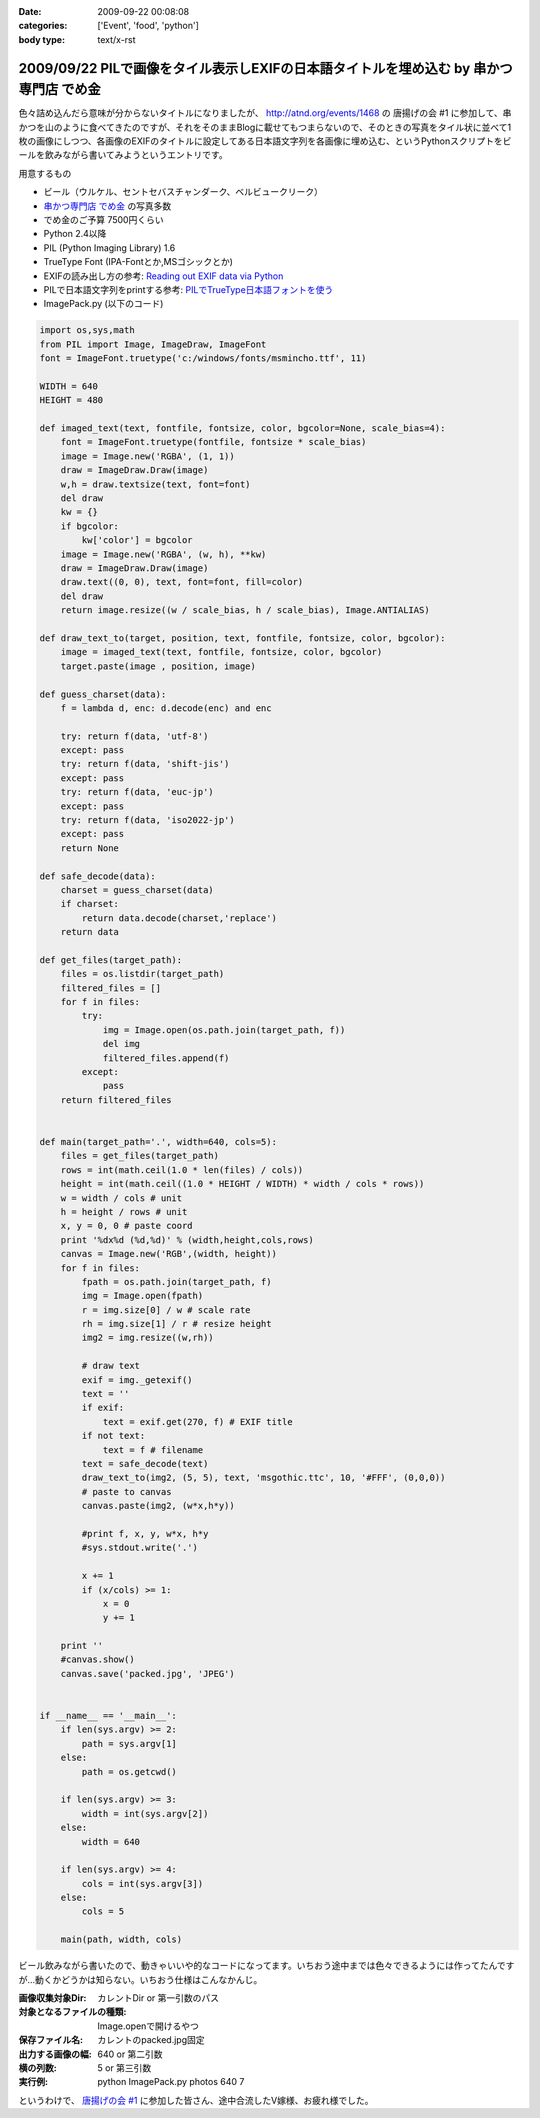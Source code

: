 :date: 2009-09-22 00:08:08
:categories: ['Event', 'food', 'python']
:body type: text/x-rst

=======================================================================================
2009/09/22 PILで画像をタイル表示しEXIFの日本語タイトルを埋め込む by 串かつ専門店 でめ金
=======================================================================================

色々詰め込んだら意味が分からないタイトルになりましたが、 http://atnd.org/events/1468 の 唐揚げの会 #1 に参加して、串かつを山のように食べてきたのですが、それをそのままBlogに載せてもつまらないので、そのときの写真をタイル状に並べて1枚の画像にしつつ、各画像のEXIFのタイトルに設定してある日本語文字列を各画像に埋め込む、というPythonスクリプトをビールを飲みながら書いてみようというエントリです。

用意するもの

* ビール（ウルケル、セントセバスチャンダーク、ベルビュークリーク）
* `串かつ専門店 でめ金`_ の写真多数
* でめ金のご予算 7500円くらい
* Python 2.4以降
* PIL (Python Imaging Library) 1.6
* TrueType Font (IPA-Fontとか,MSゴシックとか)
* EXIFの読み出し方の参考: `Reading out EXIF data via Python`_
* PILで日本語文字列をprintする参考: `PILでTrueType日本語フォントを使う`_
* ImagePack.py (以下のコード)


.. code-block:: python

    import os,sys,math
    from PIL import Image, ImageDraw, ImageFont
    font = ImageFont.truetype('c:/windows/fonts/msmincho.ttf', 11)

    WIDTH = 640
    HEIGHT = 480

    def imaged_text(text, fontfile, fontsize, color, bgcolor=None, scale_bias=4):
        font = ImageFont.truetype(fontfile, fontsize * scale_bias)
        image = Image.new('RGBA', (1, 1))
        draw = ImageDraw.Draw(image)
        w,h = draw.textsize(text, font=font)
        del draw
        kw = {}
        if bgcolor:
            kw['color'] = bgcolor
        image = Image.new('RGBA', (w, h), **kw)
        draw = ImageDraw.Draw(image)
        draw.text((0, 0), text, font=font, fill=color)
        del draw
        return image.resize((w / scale_bias, h / scale_bias), Image.ANTIALIAS)

    def draw_text_to(target, position, text, fontfile, fontsize, color, bgcolor):
        image = imaged_text(text, fontfile, fontsize, color, bgcolor)
        target.paste(image , position, image)

    def guess_charset(data):
        f = lambda d, enc: d.decode(enc) and enc

        try: return f(data, 'utf-8')
        except: pass
        try: return f(data, 'shift-jis')
        except: pass
        try: return f(data, 'euc-jp')
        except: pass
        try: return f(data, 'iso2022-jp')
        except: pass
        return None

    def safe_decode(data):
        charset = guess_charset(data)
        if charset:
            return data.decode(charset,'replace')
        return data

    def get_files(target_path):
        files = os.listdir(target_path)
        filtered_files = []
        for f in files:
            try:
                img = Image.open(os.path.join(target_path, f))
                del img
                filtered_files.append(f)
            except:
                pass
        return filtered_files


    def main(target_path='.', width=640, cols=5):
        files = get_files(target_path)
        rows = int(math.ceil(1.0 * len(files) / cols))
        height = int(math.ceil((1.0 * HEIGHT / WIDTH) * width / cols * rows))
        w = width / cols # unit
        h = height / rows # unit
        x, y = 0, 0 # paste coord
        print '%dx%d (%d,%d)' % (width,height,cols,rows)
        canvas = Image.new('RGB',(width, height))
        for f in files:
            fpath = os.path.join(target_path, f)
            img = Image.open(fpath)
            r = img.size[0] / w # scale rate
            rh = img.size[1] / r # resize height
            img2 = img.resize((w,rh))

            # draw text
            exif = img._getexif()
            text = ''
            if exif:
                text = exif.get(270, f) # EXIF title
            if not text:
                text = f # filename
            text = safe_decode(text)
            draw_text_to(img2, (5, 5), text, 'msgothic.ttc', 10, '#FFF', (0,0,0))
            # paste to canvas
            canvas.paste(img2, (w*x,h*y))

            #print f, x, y, w*x, h*y
            #sys.stdout.write('.')

            x += 1
            if (x/cols) >= 1:
                x = 0
                y += 1

        print ''
        #canvas.show()
        canvas.save('packed.jpg', 'JPEG')


    if __name__ == '__main__':
        if len(sys.argv) >= 2:
            path = sys.argv[1]
        else:
            path = os.getcwd()

        if len(sys.argv) >= 3:
            width = int(sys.argv[2])
        else:
            width = 640

        if len(sys.argv) >= 4:
            cols = int(sys.argv[3])
        else:
            cols = 5

        main(path, width, cols)


ビール飲みながら書いたので、動きゃいいや的なコードになってます。いちおう途中までは色々できるようには作ってたんですが...動くかどうかは知らない。いちおう仕様はこんなかんじ。

:画像収集対象Dir: カレントDir or 第一引数のパス
:対象となるファイルの種類: Image.openで開けるやつ
:保存ファイル名: カレントのpacked.jpg固定
:出力する画像の幅: 640 or 第二引数
:横の列数: 5 or 第三引数
:実行例: python ImagePack.py photos 640 7


というわけで、 `唐揚げの会 #1`_ に参加した皆さん、途中合流したV嫁様、お疲れ様でした。


.. _`唐揚げの会 #1`: http://atnd.org/events/1468
.. _`串かつ専門店 でめ金`: http://r.gnavi.co.jp/p583000/
.. _`Reading out EXIF data via Python`: http://wolfram.kriesing.de/blog/index.php/2006/reading-out-exif-data-via-python
.. _`PILでTrueType日本語フォントを使う`: http://d.hatena.ne.jp/tanakahisateru/20081008/1223450159


.. :extend type: text/html
.. :extend:
